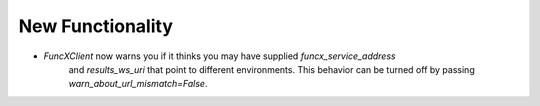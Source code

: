 .. A new scriv changelog fragment.
..
.. Uncomment the header that is right (remove the leading dots).
..
New Functionality
^^^^^^^^^^^^^^^^^

- `FuncXClient` now warns you if it thinks you may have supplied `funcx_service_address`
    and `results_ws_uri` that point to different environments. This behavior can be
    turned off by passing `warn_about_url_mismatch=False`.

